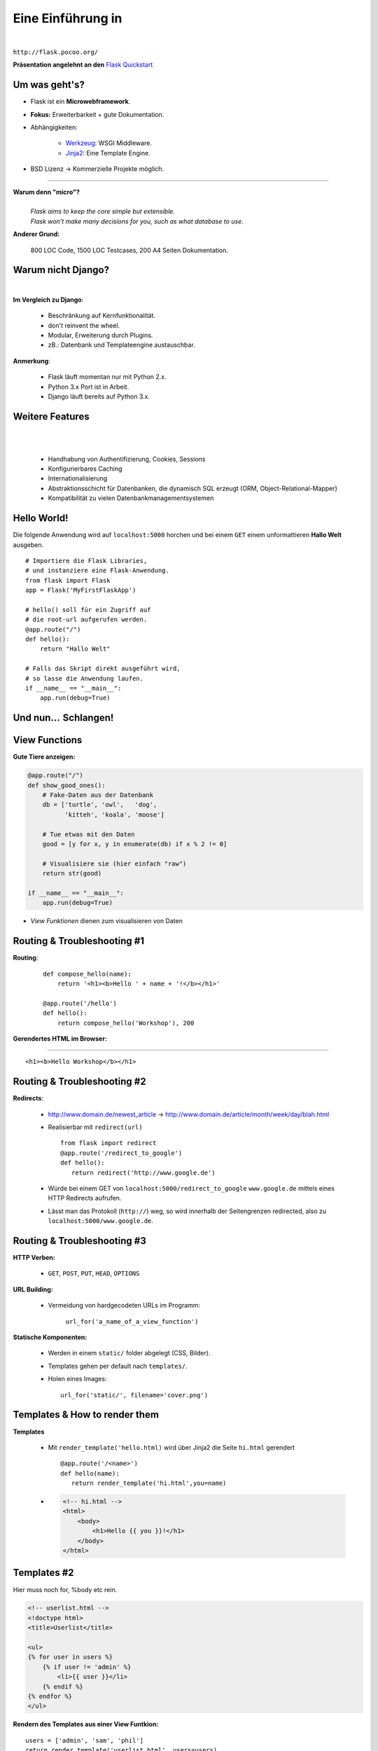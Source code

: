 .. impress::
   :func: square

======================
**Eine Einführung in**
======================

.. step::
   :class: center
   :data-x: 7500
   :data-y: -1000
   :data-scale: 5

.. image:: static/flask_logo.png
    :width: 500
    :align: center

|

``http://flask.pocoo.org/``

**Präsentation angelehnt an den** `Flask Quickstart <http://flask.pocoo.org/docs/quickstart>`_


Um was geht's?
--------------

.. slide::
   :data-x: 0
   :data-y: 0

* Flask ist ein **Microwebframework**.
* **Fokus:** Erweiterbarkeit + gute Dokumentation.
* Abhängigkeiten:

    * `Werkzeug <http://werkzeug.pocoo.org/>`_: WSGI Middleware.
    * `Jinja2 <http://jinja.pocoo.org/`Jinja2>`_: Eine Template Engine.

* BSD Lizenz → Kommerzielle Projekte möglich.

-----

**Warum denn "micro"?**
    |
    | *Flask aims to keep the core simple but extensible.*
    | *Flask won’t make many decisions for you, such as what database to use.*

**Anderer Grund:**

    800 LOC Code, 1500 LOC Testcases, 200 A4 Seiten Dokumentation.

Warum nicht Django?
-------------------

|

**Im Vergleich zu Django**:

    * Beschränkung auf Kernfunktionalität.
    * don't reinvent the wheel.
    * Modular, Erweiterung durch Plugins.
    * zB.: Datenbank und Templateengine austauschbar. 

**Anmerkung**: 

    * Flask läuft momentan nur mit Python 2.x.
    * Python 3.x Port ist in Arbeit.
    * Django läuft bereits auf Python 3.x.

Weitere Features
----------------

|
|

    * Handhabung von Authentifizierung, Cookies, Sessions
    * Konfigurierbares Caching
    * Internationalisierung
    * Abstraktionsschicht für Datenbanken, die dynamisch SQL erzeugt (ORM, Object-Relational-Mapper)
    * Kompatibilität zu vielen Datenbankmanagementsystemen 


Hello World!
------------

Die folgende Anwendung wird auf ``localhost:5000`` 
horchen und bei einem ``GET``
einem unformattieren **Hallo Welt** ausgeben.

::

    # Importiere die Flask Libraries, 
    # und instanziere eine Flask-Anwendung.
    from flask import Flask
    app = Flask('MyFirstFlaskApp')
     
    # hello() soll für ein Zugriff auf 
    # die root-url aufgerufen werden.
    @app.route("/")
    def hello():
        return "Hallo Welt"
    
    # Falls das Skript direkt ausgeführt wird,
    # so lasse die Anwendung laufen.
    if __name__ == "__main__":
        app.run(debug=True)


Und nun…  Schlangen!
---------------------

.. image:: static/pycake.png
    :width: 500
    :align: center


View Functions
--------------

**Gute Tiere anzeigen:**

.. code-block:: python

    @app.route("/")
    def show_good_ones():
        # Fake-Daten aus der Datenbank
        db = ['turtle', 'owl',   'dog',
              'kitteh', 'koala', 'moose']

        # Tue etwas mit den Daten
        good = [y for x, y in enumerate(db) if x % 2 != 0]

        # Visualisiere sie (hier einfach "raw")
        return str(good)

    if __name__ == "__main__":
        app.run(debug=True)

* *View Funktionen* dienen zum visualisieren von Daten

Routing & Troubleshooting #1
----------------------------

**Routing**:

    ::

        def compose_hello(name):
            return '<h1><b>Hello ' + name + '!</b></h1>'

        @app.route('/hello')
        def hello():
            return compose_hello('Workshop'), 200
      

**Gerendertes HTML im Browser:**

-----


.. raw:: html

    <h1><b>Hello Workshop</b></h1> 

:: 
    
    <h1><b>Hello Workshop</b></h1> 
    



Routing & Troubleshooting #2
----------------------------

**Redirects**:
  
  * http://www.domain.de/newest_article → 
    http://www.domain.de/article/month/week/day/blah.html

  * Realisierbar mit ``redirect(url)`` ::

     from flask import redirect
     @app.route('/redirect_to_google')
     def hello():
        return redirect('http://www.google.de')
    
  * Würde bei einem GET von ``localhost:5000/redirect_to_google`` ``www.google.de``
    mittels eines HTTP Redirects aufrufen.
  * Lässt man das Protokoll (``http://``) weg, so wird innerhalb der Seitengrenzen redirected,
    also zu ``localhost:5000/www.google.de``.

    


Routing & Troubleshooting #3
----------------------------

**HTTP Verben:**

    * ``GET``, ``POST``, ``PUT``, ``HEAD``, ``OPTIONS``

**URL Building:**

    * Vermeidung von hardgecodeten URLs im Programm:

        ``url_for('a_name_of_a_view_function')`` 

**Statische Komponenten:**

    * Werden in einem ``static/`` folder abgelegt (CSS, Bilder).
    * Templates gehen per default nach ``templates/``.
    * Holen eines Images: ::

        url_for('static/', filename='cover.png')

Templates & How to render them
------------------------------

**Templates**

    * Mit ``render_template('hello.html)`` wird über Jinja2 die Seite
      ``hi.html`` gerendert ::

        @app.route('/<name>')
        def hello(name):
           return render_template('hi.html',you=name)

    * .. code-block:: html

        <!-- hi.html -->
        <html>
            <body>
                <h1>Hello {{ you }}!</h1>
            </body>
        </html>


Templates #2
------------

Hier muss noch for, %body etc rein.

.. code-block:: html

    <!-- userlist.html -->
    <!doctype html>
    <title>Userlist</title>

    <ul>
    {% for user in users %}
        {% if user != 'admin' %}
            <li>{{ user }}</li>
        {% endif %}
    {% endfor %}
    </ul>


**Rendern des Templates aus einer View Funtkion:**

::

    users = ['admin', 'sam', 'phil']
    return render_template('userlist.html', users=users)

    


Request Object 
--------------

Das **Request Object** dient u.a. dazu POST Daten auszulesen.

::

    @app.route('/login', methods=['POST', 'GET'])
    def login():
        if request.method == 'POST':  
            return '<b>' + request.form['text'] + '</b>'
        else:
            return '''<form action="" method="post">
                        <p><input type=text name=text>
                        <p><input type=submit value=Sub>
                      </form>'''

**Anmerkung:**

    * Über ``request.method`` (String) wird die HTTP Methode geprüft
    * Über ``request.form`` (Dictionary) können Formulare ausgelesen werden




Session Object #1
-----------------

**Codeblock um Login zu realisieren:**

::

    from flask import Flask, session, redirect
    from flask import escape, request, url_for

    app = Flask(__name__)

    @app.route('/')
    def index():
        if 'user' in session:
            return 'You are: ' + escape(session['user'])
        return 'You are not logged in!'

    @app.route('/login', methods=['GET', 'POST'])
    def login():
        if request.method == 'POST':
            session['user'] = request.form['user']
            return redirect(url_for('index'))
        return render_template('login.html')


Session Object #2
-----------------

**Logout:**

::

    @app.route('/logout')
    def logout():
        session.pop('username', None)
        return redirect(url_for('index'))


**Secret Key:** ::

    app.secret_key = '68b329da9893e34099c7d8ad5cb9c940'

**HTML Formular (login.html):**

.. code-block:: html
    
        <form action="" method="post">
            <p><input type=text name=user>
            <p><input type=submit value=Login>
        </form>
        

URL Parameter
-------------

* Im Web/RESTful APIs sieht man oft sowas wie: 

    http://www.lastfm.com/api/?method=artist.getSimilar&apikey=xyz

* →    Einfacher Weg um optionale Parameter zu realisieren (wie ``**kwargs``)
* Flask legt diese Parameter als Dictionary im Request Objekt ab: ::

        @app.route('/api')
        def api_root():
            method = request.args.get('method')
            apikey = request.args.get('apikey')

            if apikey == 'xyz':
                return make_xml_response(method, apikey)
            else:
                return 'Acces Denied', 404
       


Debugging Inside #1
-------------------

**Live debugging flask applications**

::

    app.debug = True
    app.run()

|

* wird eine Flask Applikation mit ``debug = True`` gestartet, so wird im
  Browser bei Fehlern der Traceback geprintet. Dieser ist interaktiv, es
  können Variablen ausgelesen und Kommandos interaktiv abgesetzt werden.
* Da man willkürlich Code im Browser eintippen kann empfiehlt sich dieser
  Switch nicht sonderlich auf Produktivsystemen.
* Aber das war euch ja klar.



Debugging Inside #2
-------------------

**Let's demo!**

.. code-block:: python

    from flask import Flask
    app = Flask(__name__)


    @app.route("/<name>")
    def hello(name):
        answer = 42
        if name == 'lybrial':
            raise Exception('Critical Error.')
        else:
           return "Hello {0}," \
                  "the answer is {1}!".format(name, answer)

    if __name__ == "__main__":
        app.run(debug=True)


Server Inside *
---------------

**\*kind of**

    * Flask startet beim Starten der Applikation einen Server der Standardmäßig
      auf localhost:5000 horcht
    
    * Server Parameter änderbar

        .. code-block:: python

            if __name__ == '__main__':
                app.run(debug=True,
                        host='0.0.0.0',
                        port=4242)

    * ``debug`` aktiviert den live debugger über den Browser
    * ``host`` definiert die IP-Adresse auf der gelauscht werden soll
    * ``port`` definiert den Port auf dem gelauscht werden soll


Deployment Options
------------------

**Do it yourself - Deploying Flask**

* mod_wsgi (Apache) 
* Standalone WSGI Containers (Gunicorn Python WSGI HTTP Server)
* uWSGI
* FastCGI
* CGI


**Deploying Flask on Business Enterprise Platforms**

* Flask on Heroku
* Deploying WSGI on dotCloud
* Flask on Webfaction
* Google App Engine


Ausblick
--------

**Also known as**: Wozu wir keine Zeit mehr hatten:

    * Datenbankintegration. (Das ``g`` Objekt)
    * File Uploads (``request.files``)
    * Cookies
    * Logging (``app.logger.warning(msg)``)
    * Message Flashing (``flash``)
    * Blueprints (verschiedene Seiten für Admin/User zB.)
    * Extensions (wie SQL Object Mapper)
    * …

Wir empfehlen auch das ausführliche Tutorial auf der Flaskseite: 

    http://flask.pocoo.org/docs/tutorial/


``moosr`` - Ein Beispielprojekt 
-------------------------------

.. image:: static/moosr.png
    :height: 500
    :align: center



Practice!
---------

|

.. raw:: html

    <h1>→ Ihr seid dran!</h1>

* Bitte die VM starten.
* Auf dem Desktop findet ihr eine ``Excercise.pdf``.
* Im Homedirectory findet ihr unter ``flascat/practice`` die Dateien.
* Unter Chromium ist ``localhost:5000`` die Startseite.
* Der Vortag ist auch auf dem Desktop verlinkt.
* Zusätzlich findet ihr den Flask Userguide dort.

.. code-block:: bash

    $ cd ~/flascat/practice
    $ gedit app.py    # Übungsdatei öffnen
    $ python app.py   # Flask Server starten
    $ python test.py  # Eure Bemühungen testen

